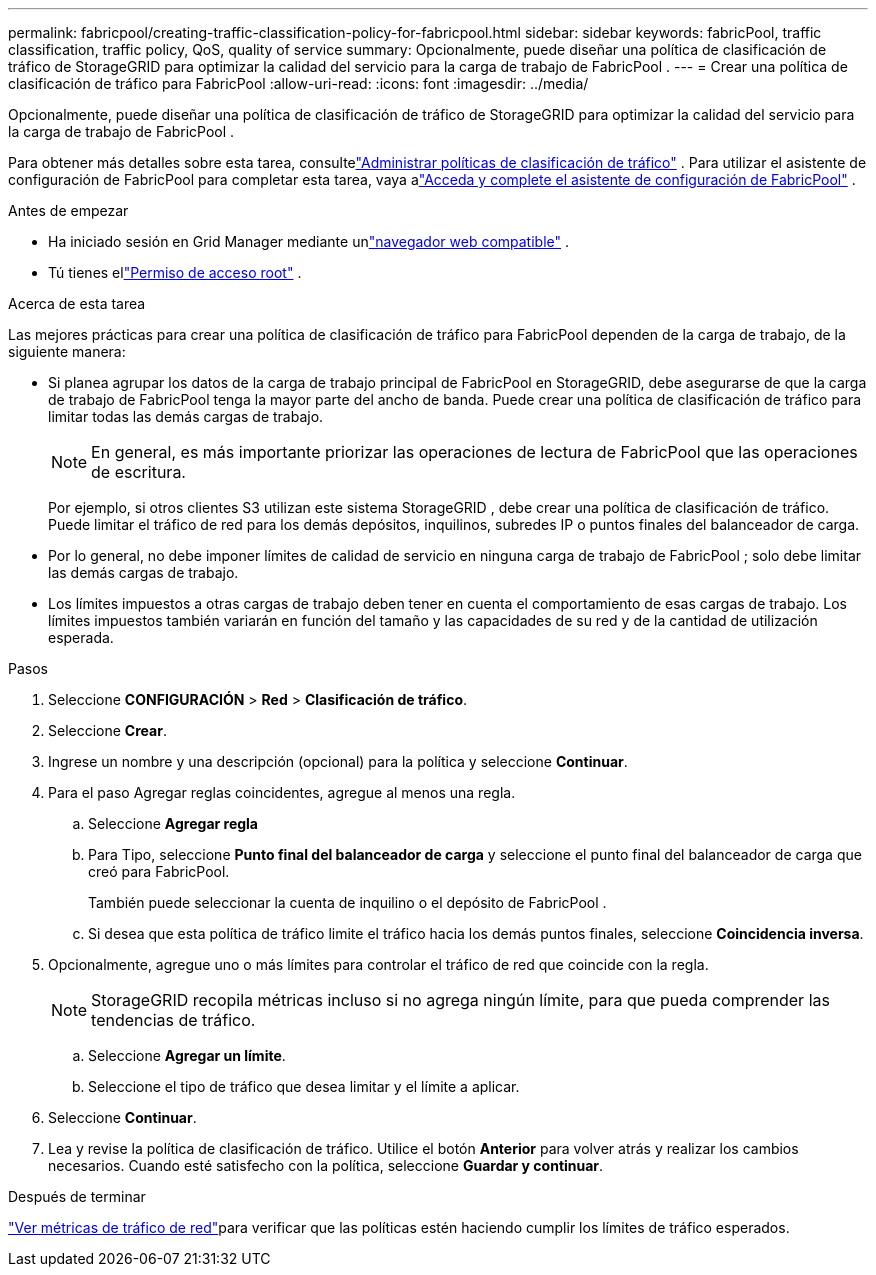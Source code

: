 ---
permalink: fabricpool/creating-traffic-classification-policy-for-fabricpool.html 
sidebar: sidebar 
keywords: fabricPool, traffic classification, traffic policy, QoS, quality of service 
summary: Opcionalmente, puede diseñar una política de clasificación de tráfico de StorageGRID para optimizar la calidad del servicio para la carga de trabajo de FabricPool . 
---
= Crear una política de clasificación de tráfico para FabricPool
:allow-uri-read: 
:icons: font
:imagesdir: ../media/


[role="lead"]
Opcionalmente, puede diseñar una política de clasificación de tráfico de StorageGRID para optimizar la calidad del servicio para la carga de trabajo de FabricPool .

Para obtener más detalles sobre esta tarea, consultelink:../admin/managing-traffic-classification-policies.html["Administrar políticas de clasificación de tráfico"] .  Para utilizar el asistente de configuración de FabricPool para completar esta tarea, vaya alink:use-fabricpool-setup-wizard-steps.html["Acceda y complete el asistente de configuración de FabricPool"] .

.Antes de empezar
* Ha iniciado sesión en Grid Manager mediante unlink:../admin/web-browser-requirements.html["navegador web compatible"] .
* Tú tienes ellink:../admin/admin-group-permissions.html["Permiso de acceso root"] .


.Acerca de esta tarea
Las mejores prácticas para crear una política de clasificación de tráfico para FabricPool dependen de la carga de trabajo, de la siguiente manera:

* Si planea agrupar los datos de la carga de trabajo principal de FabricPool en StorageGRID, debe asegurarse de que la carga de trabajo de FabricPool tenga la mayor parte del ancho de banda.  Puede crear una política de clasificación de tráfico para limitar todas las demás cargas de trabajo.
+

NOTE: En general, es más importante priorizar las operaciones de lectura de FabricPool que las operaciones de escritura.

+
Por ejemplo, si otros clientes S3 utilizan este sistema StorageGRID , debe crear una política de clasificación de tráfico.  Puede limitar el tráfico de red para los demás depósitos, inquilinos, subredes IP o puntos finales del balanceador de carga.

* Por lo general, no debe imponer límites de calidad de servicio en ninguna carga de trabajo de FabricPool ; solo debe limitar las demás cargas de trabajo.
* Los límites impuestos a otras cargas de trabajo deben tener en cuenta el comportamiento de esas cargas de trabajo.  Los límites impuestos también variarán en función del tamaño y las capacidades de su red y de la cantidad de utilización esperada.


.Pasos
. Seleccione *CONFIGURACIÓN* > *Red* > *Clasificación de tráfico*.
. Seleccione *Crear*.
. Ingrese un nombre y una descripción (opcional) para la política y seleccione *Continuar*.
. Para el paso Agregar reglas coincidentes, agregue al menos una regla.
+
.. Seleccione *Agregar regla*
.. Para Tipo, seleccione *Punto final del balanceador de carga* y seleccione el punto final del balanceador de carga que creó para FabricPool.
+
También puede seleccionar la cuenta de inquilino o el depósito de FabricPool .

.. Si desea que esta política de tráfico limite el tráfico hacia los demás puntos finales, seleccione *Coincidencia inversa*.


. Opcionalmente, agregue uno o más límites para controlar el tráfico de red que coincide con la regla.
+

NOTE: StorageGRID recopila métricas incluso si no agrega ningún límite, para que pueda comprender las tendencias de tráfico.

+
.. Seleccione *Agregar un límite*.
.. Seleccione el tipo de tráfico que desea limitar y el límite a aplicar.


. Seleccione *Continuar*.
. Lea y revise la política de clasificación de tráfico.  Utilice el botón *Anterior* para volver atrás y realizar los cambios necesarios.  Cuando esté satisfecho con la política, seleccione *Guardar y continuar*.


.Después de terminar
link:../admin/viewing-network-traffic-metrics.html["Ver métricas de tráfico de red"]para verificar que las políticas estén haciendo cumplir los límites de tráfico esperados.
